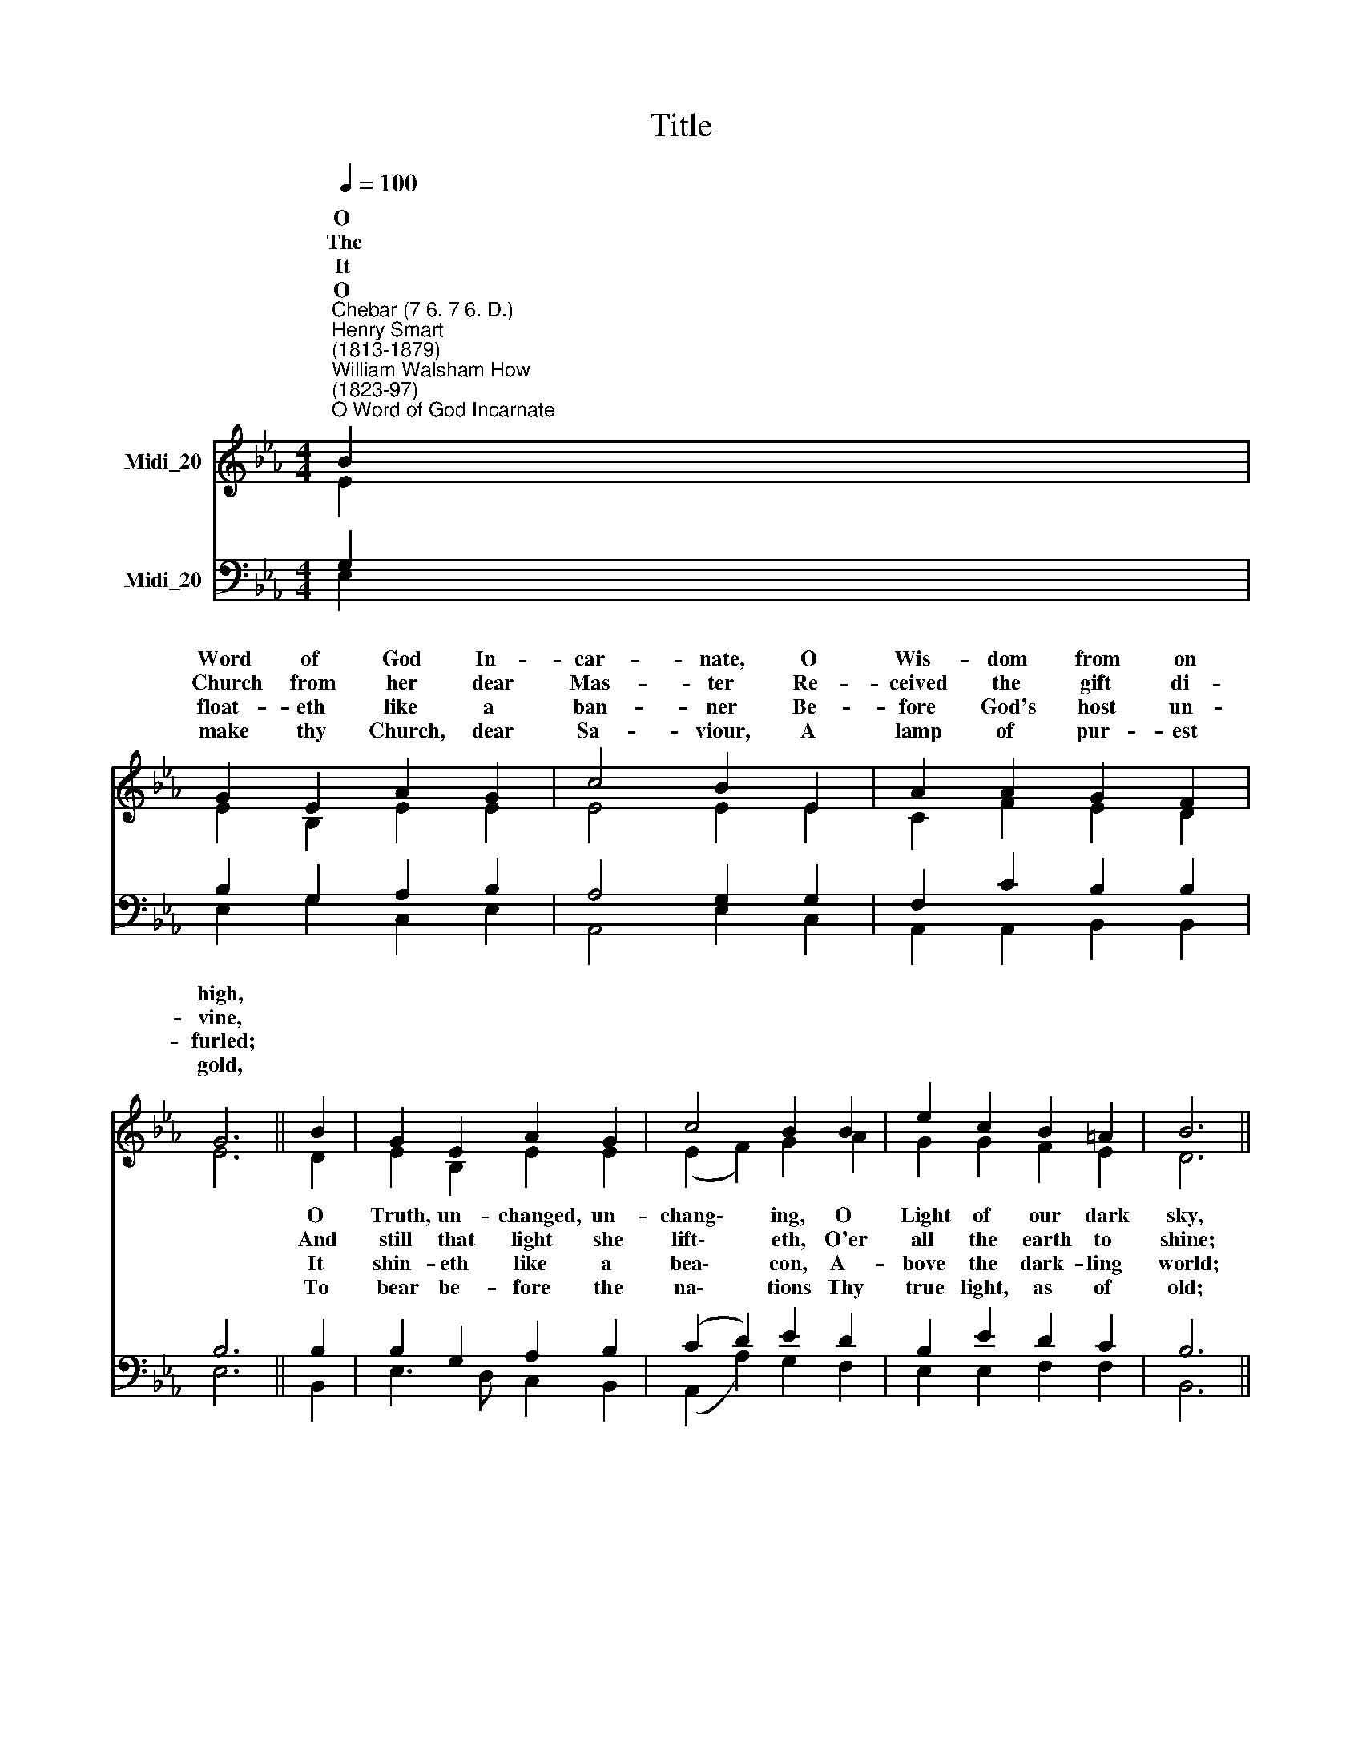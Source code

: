 X:1
T:Title
%%score ( 1 2 ) ( 3 4 )
L:1/8
Q:1/4=100
M:4/4
K:Eb
V:1 treble nm="Midi_20"
V:2 treble 
V:3 bass nm="Midi_20"
V:4 bass 
V:1
"^Chebar (7 6. 7 6. D.)""^Henry Smart\n(1813-1879)""^William Walsham How\n(1823-97)""^O Word of God Incarnate" B2 | %1
w: O|
w: The|
w: It|
w: O|
 G2 E2 A2 G2 | c4 B2 E2 | A2 A2 G2 F2 | G6 || B2 | G2 E2 A2 G2 | c4 B2 B2 | e2 c2 B2 =A2 | B6 || %10
w: Word of God In-|car- nate, O|Wis- dom from on|high,||||||
w: Church from her dear|Mas- ter Re-|ceived the gift di-|vine,||||||
w: float- eth like a|ban- ner Be-|fore God's host un-|furled;||||||
w: make thy Church, dear|Sa- viour, A|lamp of pur- est|gold,||||||
 F2 | G2 F2 G2 A2 | c4 B2 B2 | c2 B2 c2 d2 | e4 || e4 | d2 c2 B2 c2 | A4 G2 B2 | E2 A2 G2 F2 | %19
w: We|praise thee for the|ra- diance That|from the hal- lowed|page,|||||
w: It|is the gol- den|cas- ket Where|gems of truth are|stored;|||||
w: It|is the chart and|com- pass That,|o'er life's surg- ing|sea,|||||
w: O|teach thy wander- ing|pil- grims By|this their path to|trace,|||||
 E6 |] %20
w: |
w: |
w: |
w: |
V:2
 E2 | E2 B,2 E2 E2 | E4 E2 E2 | C2 F2 E2 D2 | E6 || D2 | E2 B,2 E2 E2 | (E2 F2) G2 A2 | %8
w: |||||O|Truth, un- changed, un-|chang\- * ing, O|
w: |||||And|still that light she|lift\- * eth, O'er|
w: |||||It|shin- eth like a|bea\- * con, A-|
w: |||||To|bear be- fore the|na\- * tions Thy|
 G2 G2 F2 E2 | D6 || D2 | E2 D2 E2 D2 | F4 B,2 E2 | E2 E2 E2 A2 | G4 || =A4 | B2 F2 G2 G2 | %17
w: Light of our dark|sky,||||||||
w: all the earth to|shine;||||||||
w: bove the dark- ling|world;||||||||
w: true light, as of|old;||||||||
 (C2 D2) E2 E2 | E2 E2 E2 D2 | B,6 |] %20
w: |||
w: |||
w: |||
w: |||
V:3
 G,2 | B,2 G,2 A,2 B,2 | A,4 G,2 G,2 | F,2 C2 B,2 B,2 | B,6 || B,2 | B,2 G,2 A,2 B,2 | %7
w: |||||||
w: |||||||
w: |||||||
w: |||||||
 (C2 D2) E2 D2 | B,2 E2 D2 C2 | B,6 || B,2 | B,2 B,2 B,2 D2 | D4 E2 G,2 | A,2 G,2 A,2 F2 | E4 || %15
w: ||||||||
w: ||||||||
w: ||||||||
w: ||||||||
 (C2 F2) | F2 D2 E2 G,2 | (A,2 B,2) B,2 _D2 | C2 C2 B,2 A,2 | G,6 |] %20
w: A *|lan- tern to our|foot\- * steps, Shines|on from age to|age.|
w: It *|is the heaven- drawn|pic\- * ture Of|Christ, the liv- ing|Word;|
w: 'Mid *|mists and rocks and|quick\- * sands, Still|guides, O Christ, to|Thee.|
w: Till, *|clouds and dark- ness|end\- * ed, They|see Thee face to|face.|
V:4
 E,2 | E,2 G,2 C,2 E,2 | A,,4 E,2 C,2 | A,,2 A,,2 B,,2 B,,2 | E,6 || B,,2 | E,3 D, C,2 B,,2 | %7
 (A,,2 A,2) G,2 F,2 | E,2 E,2 F,2 F,2 | B,,6 || B,,2 | E,2 B,,2 E,2 F,2 | A,4 G,2 E,2 | %13
 A,2 E,2 A,2 F,2 | C4 || F,4 | B,2 _A,2 G,2 E,2 | (F,2 B,,2) E,2 G,2 | A,2 F,2 B,2 B,,2 | E,6 |] %20

